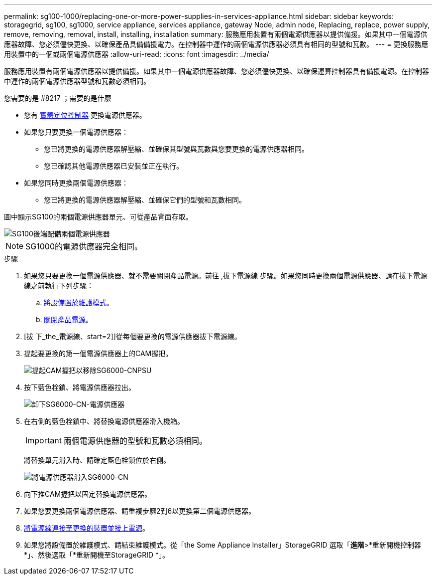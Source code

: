 ---
permalink: sg100-1000/replacing-one-or-more-power-supplies-in-services-appliance.html 
sidebar: sidebar 
keywords: storagegrid, sg100, sg1000, service appliance, services appliance, gateway Node, admin node, Replacing, replace, power supply, remove, removing, removal, install, installing, installation 
summary: 服務應用裝置有兩個電源供應器以提供備援。如果其中一個電源供應器故障、您必須儘快更換、以確保產品具備備援電力。在控制器中運作的兩個電源供應器必須具有相同的型號和瓦數。 
---
= 更換服務應用裝置中的一個或兩個電源供應器
:allow-uri-read: 
:icons: font
:imagesdir: ../media/


[role="lead"]
服務應用裝置有兩個電源供應器以提供備援。如果其中一個電源供應器故障、您必須儘快更換、以確保運算控制器具有備援電源。在控制器中運作的兩個電源供應器型號和瓦數必須相同。

.您需要的是 #8217 ；需要的是什麼
* 您有 xref:locating-controller-in-data-center.adoc[實體定位控制器] 更換電源供應器。
* 如果您只要更換一個電源供應器：
+
** 您已將更換的電源供應器解壓縮、並確保其型號與瓦數與您要更換的電源供應器相同。
** 您已確認其他電源供應器已安裝並正在執行。


* 如果您同時更換兩個電源供應器：
+
** 您已將更換的電源供應器解壓縮、並確保它們的型號和瓦數相同。




圖中顯示SG100的兩個電源供應器單元、可從產品背面存取。

image::../media/sg1000_power_supplies.png[SG100後端配備兩個電源供應器]


NOTE: SG1000的電源供應器完全相同。

.步驟
. 如果您只要更換一個電源供應器、就不需要關閉產品電源。前往 ,拔下電源線 步驟。如果您同時更換兩個電源供應器、請在拔下電源線之前執行下列步驟：
+
.. xref:placing-appliance-into-maintenance-mode.adoc[將設備置於維護模式]。
.. xref:shut-down-sg100-and-sg1000.adoc[關閉產品電源]。


. [拔 下_the_電源線、start=2]]從每個要更換的電源供應器拔下電源線。
. 提起要更換的第一個電源供應器上的CAM握把。
+
image::../media/sg6000_cn_lift_cam_handle_psu.gif[提起CAM握把以移除SG6000-CNPSU]

. 按下藍色栓鎖、將電源供應器拉出。
+
image::../media/sg6000_cn_remove_power_supply.gif[卸下SG6000-CN-電源供應器]

. 在右側的藍色栓鎖中、將替換電源供應器滑入機箱。
+

IMPORTANT: 兩個電源供應器的型號和瓦數必須相同。

+
將替換單元滑入時、請確定藍色栓鎖位於右側。

+
image::../media/sg6000_cn_insert_power_supply.gif[將電源供應器滑入SG6000-CN]

. 向下推CAM握把以固定替換電源供應器。
. 如果您要更換兩個電源供應器、請重複步驟2到6以更換第二個電源供應器。
. xref:connecting-power-cords-and-applying-power-sg100-and-sg1000.adoc[將電源線連接至更換的裝置並接上電源]。
. 如果您將設備置於維護模式、請結束維護模式。從「the Some Appliance Installer」StorageGRID 選取「*進階*>*重新開機控制器*」、然後選取「*重新開機至StorageGRID *」。

